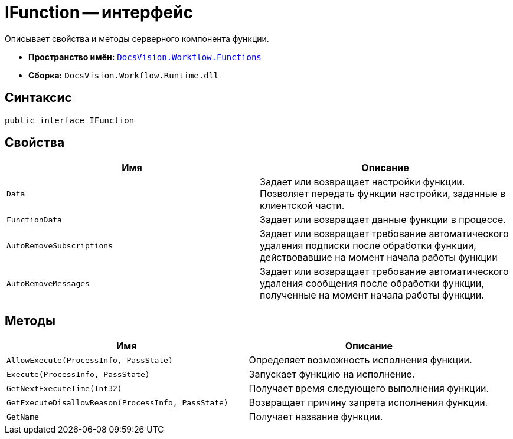 = IFunction -- интерфейс

Описывает свойства и методы серверного компонента функции.

* *Пространство имён:* `xref:Functions/Functions_NS.adoc[DocsVision.Workflow.Functions]`
* *Сборка:* `DocsVision.Workflow.Runtime.dll`

== Синтаксис

[source,csharp]
----
public interface IFunction
----

== Свойства

[cols=",",options="header"]
|===
|Имя |Описание
|`Data` |Задает или возвращает настройки функции. Позволяет передать функции настройки, заданные в клиентской части.
|`FunctionData` |Задает или возвращает данные функции в процессе.
|`AutoRemoveSubscriptions` |Задает или возвращает требование автоматического удаления подписки после обработки функции, действовавшие на момент начала работы функции
|`AutoRemoveMessages` |Задает или возвращает требование автоматического удаления сообщения после обработки функции, полученные на момент начала работы функции.
|===

== Методы

[cols=",",options="header"]
|===
|Имя |Описание
|`AllowExecute(ProcessInfo, PassState)` |Определяет возможность исполнения функции.
|`Execute(ProcessInfo, PassState)` |Запускает функцию на исполнение.
|`GetNextExecuteTime(Int32)` |Получает время следующего выполнения функции.
|`GetExecuteDisallowReason(ProcessInfo, PassState)` |Возвращает причину запрета исполнения функции.
|`GetName` |Получает название функции.
|===
